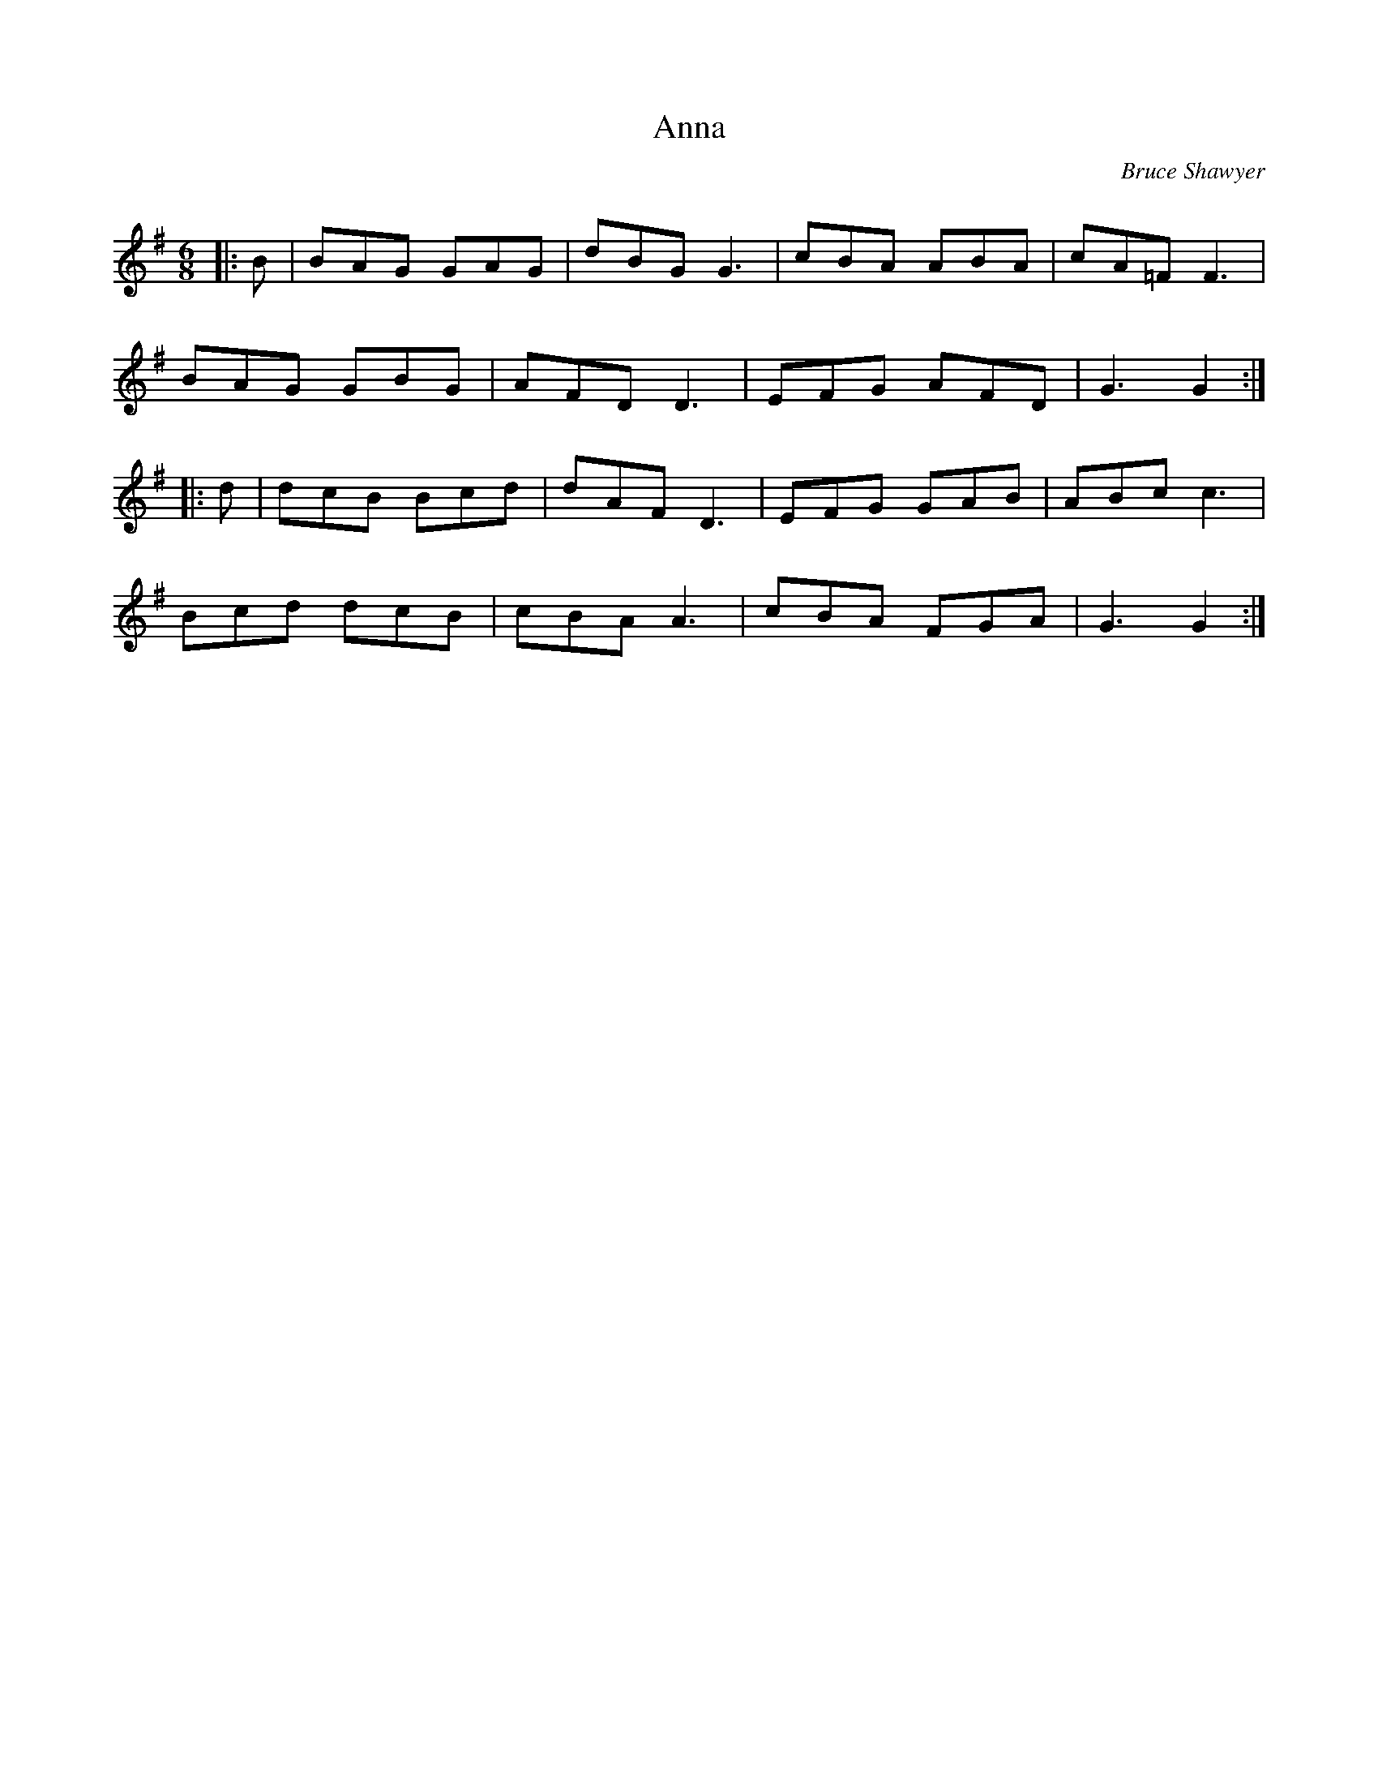 X:1
T: Anna
C:Bruce Shawyer
R:Jig
Q:180
K:G
M:6/8
L:1/16
|:B2|B2A2G2 G2A2G2|d2B2G2 G6|c2B2A2 A2B2A2|c2A2=F2 F6|
B2A2G2 G2B2G2|A2F2D2 D6|E2F2G2 A2F2D2|G6 G4:|
|:d2|d2c2B2 B2c2d2|d2A2F2 D6|E2F2G2 G2A2B2|A2B2c2 c6|
B2c2d2 d2c2B2|c2B2A2 A6|c2B2A2 F2G2A2|G6 G4:|
